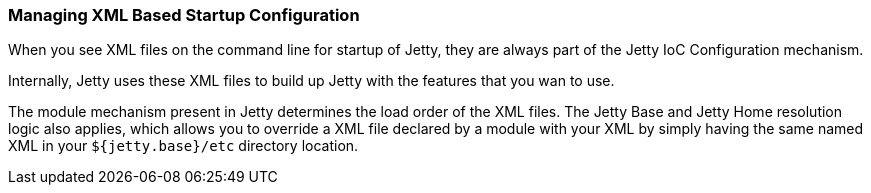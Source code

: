 //  ========================================================================
//  Copyright (c) 1995-2018 Mort Bay Consulting Pty. Ltd.
//  ========================================================================
//  All rights reserved. This program and the accompanying materials
//  are made available under the terms of the Eclipse Public License v1.0
//  and Apache License v2.0 which accompanies this distribution.
//
//      The Eclipse Public License is available at
//      http://www.eclipse.org/legal/epl-v10.html
//
//      The Apache License v2.0 is available at
//      http://www.opensource.org/licenses/apache2.0.php
//
//  You may elect to redistribute this code under either of these licenses.
//  ========================================================================

[[startup-xml-config]]
=== Managing XML Based Startup Configuration

When you see XML files on the command line for startup of Jetty, they are always part of the Jetty IoC Configuration mechanism.

Internally, Jetty uses these XML files to build up Jetty with the features that you wan to use.

The module mechanism present in Jetty determines the load order of the XML files.
The Jetty Base and Jetty Home resolution logic also applies, which allows you to override a XML file declared by a module with your XML by simply having the same named XML in your `${jetty.base}/etc` directory location.
